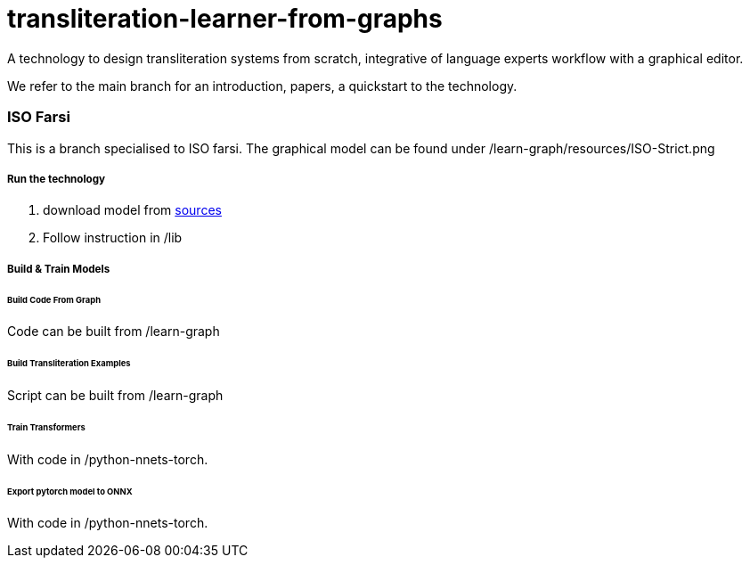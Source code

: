 = transliteration-learner-from-graphs

A technology to design transliteration systems from scratch, integrative
of language experts workflow with a graphical
editor.

We refer to the main branch for an introduction,
papers, a quickstart to the technology.

=== ISO Farsi

This is a branch specialised to ISO farsi.
The graphical model can be found under /learn-graph/resources/ISO-Strict.png

===== Run the technology

1. download model from https://github.com/secryst/transliteration-learner-from-graph-models/releases/tag/untagged-182e0c1d706a89b72823[sources]
2. Follow instruction in /lib

===== Build & Train Models

====== Build Code From Graph
Code can be built from /learn-graph

====== Build Transliteration Examples
Script can be built from /learn-graph

====== Train Transformers
With code in /python-nnets-torch.

====== Export pytorch model to ONNX
With code in /python-nnets-torch.
